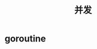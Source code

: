 #+TITLE: 并发
#+HTML_HEAD: <link rel="stylesheet" type="text/css" href="css/main.css" />
#+HTML_LINK_UP: interface.html   
#+HTML_LINK_HOME: go.html
#+OPTIONS: num:nil timestamp:nil
* goroutine
